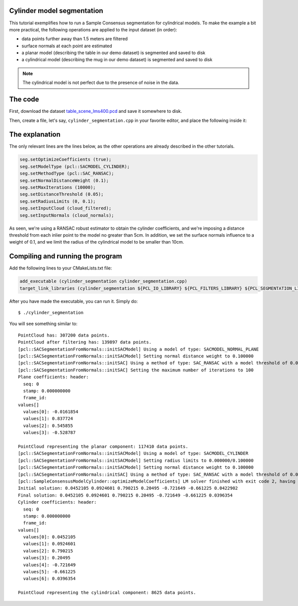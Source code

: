 .. _cylinder_segmentation:

Cylinder model segmentation
---------------------------

This tutorial exemplifies how to run a Sample Consensus segmentation for
cylindrical models. To make the example a bit more practical, the following
operations are applied to the input dataset (in order):

* data points further away than 1.5 meters are filtered
* surface normals at each point are estimated
* a planar model (describing the table in our demo dataset) is segmented and saved to disk
* a cylindrical model (describing the mug in our demo dataset) is segmented and saved to disk

.. raw:: html

   <iframe title="Cylinder model segmentation" width="480" height="390" src="http://www.youtube.com/embed/SjbEDEGAeTk?rel=0" frameborder="0" allowfullscreen></iframe>

.. note:: 
   The cylindrical model is not perfect due to the presence of noise in the data.

The code
--------

First, download the dataset `table_scene_lms400.pcd
<http://dev.pointclouds.org/attachments/download/157/table_scene_lms400.pcd>`_
and save it somewhere to disk.

Then, create a file, let's say, ``cylinder_segmentation.cpp`` in your favorite
editor, and place the following inside it:

.. code-block:: cpp
   :linenos:

   #include <pcl/ModelCoefficients.h>
   #include <pcl/io/pcd_io.h>
   #include <pcl/point_types.h>
   #include <pcl/features/normal_3d.h>
   #include <pcl/filters/extract_indices.h>
   #include <pcl/filters/passthrough.h>
   #include <pcl/sample_consensus/method_types.h>
   #include <pcl/sample_consensus/model_types.h>
   #include <pcl/segmentation/sac_segmentation.h>

   typedef pcl::PointXYZ PointT;

   int
   main (int argc, char** argv)
   {
     // All the objects needed
     pcl::PCDReader reader;
     pcl::PassThrough<PointT> pass;
     pcl::NormalEstimation<PointT, pcl::Normal> ne;
     pcl::SACSegmentationFromNormals<PointT, pcl::Normal> seg;
     pcl::PCDWriter writer;
     pcl::ExtractIndices<PointT> extract;
     pcl::ExtractIndices<pcl::Normal> extract_normals;
     pcl::KdTreeFLANN<PointT>::Ptr tree (new pcl::KdTreeFLANN<PointT> ());

     // Datasets
     pcl::PointCloud<PointT>::Ptr cloud (new pcl::PointCloud<PointT>);
     pcl::PointCloud<PointT>::Ptr cloud_filtered (new pcl::PointCloud<PointT>);
     pcl::PointCloud<pcl::Normal>::Ptr cloud_normals (new pcl::PointCloud<pcl::Normal>);
     pcl::ModelCoefficients::Ptr coefficients_plane (new pcl::ModelCoefficients), coefficients_cylinder (new pcl::ModelCoefficients);
     pcl::PointIndices::Ptr inliers_plane (new pcl::PointIndices), inliers_cylinder (new pcl::PointIndices);

     // Read in the cloud data
     reader.read ("table_scene_mug_stereo_textured.pcd", *cloud);
     std::cerr << "PointCloud has: " << cloud->points.size () << " data points." << std::endl;

     // Build a passthrough filter to remove spurious NaNs
     pass.setInputCloud (cloud);
     pass.setFilterFieldName ("z");
     pass.setFilterLimits (0, 1.5);
     pass.filter (*cloud_filtered);
     std::cerr << "PointCloud after filtering has: " << cloud_filtered->points.size () << " data points." << std::endl;

     // Estimate point normals
     ne.setSearchMethod (tree);
     ne.setInputCloud (cloud_filtered);
     ne.setKSearch (50);
     ne.compute (*cloud_normals);

     // Create the segmentation object for the planar model and set all the parameters
     seg.setOptimizeCoefficients (true);
     seg.setModelType (pcl::SACMODEL_NORMAL_PLANE);
     seg.setNormalDistanceWeight (0.1);
     seg.setMethodType (pcl::SAC_RANSAC);
     seg.setMaxIterations (100);
     seg.setDistanceThreshold (0.03);
     seg.setInputCloud (cloud_filtered);
     seg.setInputNormals (cloud_normals);
     // Obtain the plane inliers and coefficients
     seg.segment (*inliers_plane, *coefficients_plane);
     std::cerr << "Plane coefficients: " << *coefficients_plane << std::endl;

     // Extract the planar inliers from the input cloud
     extract.setInputCloud (cloud_filtered);
     extract.setIndices (inliers_plane);
     extract.setNegative (false);

     // Write the planar inliers to disk
     pcl::PointCloud<PointT>::Ptr cloud_plane (new pcl::PointCloud<PointT> ());
     extract.filter (*cloud_plane);
     std::cerr << "PointCloud representing the planar component: " << cloud_plane->points.size () << " data points." << std::endl;
     writer.write ("table_scene_mug_stereo_textured_plane.pcd", *cloud_plane, false);

     // Remove the planar inliers, extract the rest
     extract.setNegative (true);
     extract.filter (*cloud_filtered);
     extract_normals.setNegative (true);
     extract_normals.setInputCloud (cloud_normals);
     extract_normals.setIndices (inliers_plane);
     extract_normals.filter (*cloud_normals);

     // Create the segmentation object for cylinder segmentation and set all the parameters
     seg.setOptimizeCoefficients (true);
     seg.setModelType (pcl::SACMODEL_CYLINDER);
     seg.setMethodType (pcl::SAC_RANSAC);
     seg.setNormalDistanceWeight (0.1);
     seg.setMaxIterations (10000);
     seg.setDistanceThreshold (0.05);
     seg.setRadiusLimits (0, 0.1);
     seg.setInputCloud (cloud_filtered);
     seg.setInputNormals (cloud_normals);

     // Obtain the cylinder inliers and coefficients
     seg.segment (*inliers_cylinder, *coefficients_cylinder);
     std::cerr << "Cylinder coefficients: " << *coefficients_cylinder << std::endl;

     // Write the cylinder inliers to disk
     extract.setInputCloud (cloud_filtered);
     extract.setIndices (inliers_cylinder);
     extract.setNegative (false);
     pcl::PointCloud<PointT>::Ptr cloud_cylinder (new pcl::PointCloud<PointT> ());
     extract.filter (*cloud_cylinder);
     std::cerr << "PointCloud representing the cylindrical component: " << cloud_cylinder->points.size () << " data points." << std::endl;
     writer.write ("table_scene_mug_stereo_textured_cylinder.pcd", *cloud_cylinder, false);

     return (0);
   }

The explanation
---------------

The only relevant lines are the lines below, as the other operations are
already described in the other tutorials.

.. code-block:: cpp

      seg.setOptimizeCoefficients (true);
      seg.setModelType (pcl::SACMODEL_CYLINDER);
      seg.setMethodType (pcl::SAC_RANSAC);
      seg.setNormalDistanceWeight (0.1);
      seg.setMaxIterations (10000);
      seg.setDistanceThreshold (0.05);
      seg.setRadiusLimits (0, 0.1);
      seg.setInputCloud (cloud_filtered);
      seg.setInputNormals (cloud_normals);


As seen, we're using a RANSAC robust estimator to obtain the cylinder
coefficients, and we're imposing a distance threshold from each inlier point to
the model no greater than 5cm. In addition, we set the surface normals
influence to a weight of 0.1, and we limit the radius of the cylindrical model
to be smaller than 10cm.

Compiling and running the program
---------------------------------

Add the following lines to your CMakeLists.txt file:

.. code-block:: cmake
   
   add_executable (cylinder_segmentation cylinder_segmentation.cpp)
   target_link_libraries (cylinder_segmentation ${PCL_IO_LIBRARY} ${PCL_FILTERS_LIBRARY} ${PCL_SEGMENTATION_LIBRARY})

After you have made the executable, you can run it. Simply do::

  $ ./cylinder_segmentation

You will see something similar to::

  PointCloud has: 307200 data points.
  PointCloud after filtering has: 139897 data points.
  [pcl::SACSegmentationFromNormals::initSACModel] Using a model of type: SACMODEL_NORMAL_PLANE
  [pcl::SACSegmentationFromNormals::initSACModel] Setting normal distance weight to 0.100000
  [pcl::SACSegmentationFromNormals::initSAC] Using a method of type: SAC_RANSAC with a model threshold of 0.030000
  [pcl::SACSegmentationFromNormals::initSAC] Setting the maximum number of iterations to 100
  Plane coefficients: header: 
    seq: 0
    stamp: 0.000000000
    frame_id: 
  values[]
    values[0]: -0.0161854
    values[1]: 0.837724
    values[2]: 0.545855
    values[3]: -0.528787

  PointCloud representing the planar component: 117410 data points.
  [pcl::SACSegmentationFromNormals::initSACModel] Using a model of type: SACMODEL_CYLINDER
  [pcl::SACSegmentationFromNormals::initSACModel] Setting radius limits to 0.000000/0.100000
  [pcl::SACSegmentationFromNormals::initSACModel] Setting normal distance weight to 0.100000
  [pcl::SACSegmentationFromNormals::initSAC] Using a method of type: SAC_RANSAC with a model threshold of 0.050000
  [pcl::SampleConsensusModelCylinder::optimizeModelCoefficients] LM solver finished with exit code 2, having a residual norm of 0.322616. 
  Initial solution: 0.0452105 0.0924601 0.790215 0.20495 -0.721649 -0.661225 0.0422902 
  Final solution: 0.0452105 0.0924601 0.790215 0.20495 -0.721649 -0.661225 0.0396354
  Cylinder coefficients: header: 
    seq: 0
    stamp: 0.000000000
    frame_id: 
  values[]
    values[0]: 0.0452105
    values[1]: 0.0924601
    values[2]: 0.790215
    values[3]: 0.20495
    values[4]: -0.721649
    values[5]: -0.661225
    values[6]: 0.0396354

  PointCloud representing the cylindrical component: 8625 data points.


